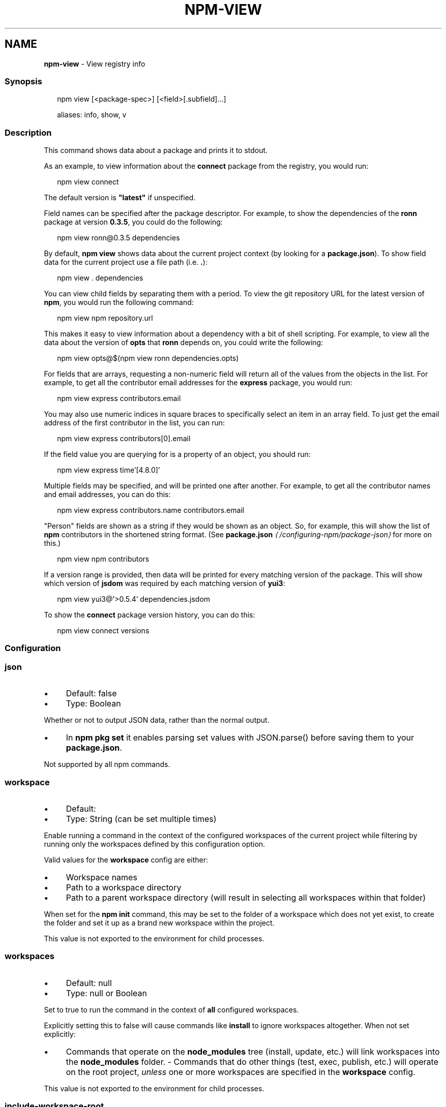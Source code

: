 .TH "NPM-VIEW" "1" "May 2024" "NPM@10.8.0" ""
.SH "NAME"
\fBnpm-view\fR - View registry info
.SS "Synopsis"
.P
.RS 2
.nf
npm view \[lB]<package-spec>\[rB] \[lB]<field>\[lB].subfield\[rB]...\[rB]

aliases: info, show, v
.fi
.RE
.SS "Description"
.P
This command shows data about a package and prints it to stdout.
.P
As an example, to view information about the \fBconnect\fR package from the registry, you would run:
.P
.RS 2
.nf
npm view connect
.fi
.RE
.P
The default version is \fB"latest"\fR if unspecified.
.P
Field names can be specified after the package descriptor. For example, to show the dependencies of the \fBronn\fR package at version \fB0.3.5\fR, you could do the following:
.P
.RS 2
.nf
npm view ronn@0.3.5 dependencies
.fi
.RE
.P
By default, \fBnpm view\fR shows data about the current project context (by looking for a \fBpackage.json\fR). To show field data for the current project use a file path (i.e. \fB.\fR):
.P
.RS 2
.nf
npm view . dependencies
.fi
.RE
.P
You can view child fields by separating them with a period. To view the git repository URL for the latest version of \fBnpm\fR, you would run the following command:
.P
.RS 2
.nf
npm view npm repository.url
.fi
.RE
.P
This makes it easy to view information about a dependency with a bit of shell scripting. For example, to view all the data about the version of \fBopts\fR that \fBronn\fR depends on, you could write the following:
.P
.RS 2
.nf
npm view opts@$(npm view ronn dependencies.opts)
.fi
.RE
.P
For fields that are arrays, requesting a non-numeric field will return all of the values from the objects in the list. For example, to get all the contributor email addresses for the \fBexpress\fR package, you would run:
.P
.RS 2
.nf
npm view express contributors.email
.fi
.RE
.P
You may also use numeric indices in square braces to specifically select an item in an array field. To just get the email address of the first contributor in the list, you can run:
.P
.RS 2
.nf
npm view express contributors\[lB]0\[rB].email
.fi
.RE
.P
If the field value you are querying for is a property of an object, you should run:
.P
.RS 2
.nf
npm view express time'\[lB]4.8.0\[rB]'
.fi
.RE
.P
Multiple fields may be specified, and will be printed one after another. For example, to get all the contributor names and email addresses, you can do this:
.P
.RS 2
.nf
npm view express contributors.name contributors.email
.fi
.RE
.P
"Person" fields are shown as a string if they would be shown as an object. So, for example, this will show the list of \fBnpm\fR contributors in the shortened string format. (See \fB\fBpackage.json\fR\fR \fI\(la/configuring-npm/package-json\(ra\fR for more on this.)
.P
.RS 2
.nf
npm view npm contributors
.fi
.RE
.P
If a version range is provided, then data will be printed for every matching version of the package. This will show which version of \fBjsdom\fR was required by each matching version of \fByui3\fR:
.P
.RS 2
.nf
npm view yui3@'>0.5.4' dependencies.jsdom
.fi
.RE
.P
To show the \fBconnect\fR package version history, you can do this:
.P
.RS 2
.nf
npm view connect versions
.fi
.RE
.SS "Configuration"
.SS "\fBjson\fR"
.RS 0
.IP \(bu 4
Default: false
.IP \(bu 4
Type: Boolean
.RE 0

.P
Whether or not to output JSON data, rather than the normal output.
.RS 0
.IP \(bu 4
In \fBnpm pkg set\fR it enables parsing set values with JSON.parse() before saving them to your \fBpackage.json\fR.
.RE 0

.P
Not supported by all npm commands.
.SS "\fBworkspace\fR"
.RS 0
.IP \(bu 4
Default:
.IP \(bu 4
Type: String (can be set multiple times)
.RE 0

.P
Enable running a command in the context of the configured workspaces of the current project while filtering by running only the workspaces defined by this configuration option.
.P
Valid values for the \fBworkspace\fR config are either:
.RS 0
.IP \(bu 4
Workspace names
.IP \(bu 4
Path to a workspace directory
.IP \(bu 4
Path to a parent workspace directory (will result in selecting all workspaces within that folder)
.RE 0

.P
When set for the \fBnpm init\fR command, this may be set to the folder of a workspace which does not yet exist, to create the folder and set it up as a brand new workspace within the project.
.P
This value is not exported to the environment for child processes.
.SS "\fBworkspaces\fR"
.RS 0
.IP \(bu 4
Default: null
.IP \(bu 4
Type: null or Boolean
.RE 0

.P
Set to true to run the command in the context of \fBall\fR configured workspaces.
.P
Explicitly setting this to false will cause commands like \fBinstall\fR to ignore workspaces altogether. When not set explicitly:
.RS 0
.IP \(bu 4
Commands that operate on the \fBnode_modules\fR tree (install, update, etc.) will link workspaces into the \fBnode_modules\fR folder. - Commands that do other things (test, exec, publish, etc.) will operate on the root project, \fIunless\fR one or more workspaces are specified in the \fBworkspace\fR config.
.RE 0

.P
This value is not exported to the environment for child processes.
.SS "\fBinclude-workspace-root\fR"
.RS 0
.IP \(bu 4
Default: false
.IP \(bu 4
Type: Boolean
.RE 0

.P
Include the workspace root when workspaces are enabled for a command.
.P
When false, specifying individual workspaces via the \fBworkspace\fR config, or all workspaces via the \fBworkspaces\fR flag, will cause npm to operate only on the specified workspaces, and not on the root project.
.P
This value is not exported to the environment for child processes.
.SS "Output"
.P
If only a single string field for a single version is output, then it will not be colorized or quoted, to enable piping the output to another command. If the field is an object, it will be output as a JavaScript object literal.
.P
If the \fB--json\fR flag is given, the outputted fields will be JSON.
.P
If the version range matches multiple versions then each printed value will be prefixed with the version it applies to.
.P
If multiple fields are requested, then each of them is prefixed with the field name.
.SS "See Also"
.RS 0
.IP \(bu 4
npm help "package spec"
.IP \(bu 4
npm help search
.IP \(bu 4
npm help registry
.IP \(bu 4
npm help config
.IP \(bu 4
npm help npmrc
.IP \(bu 4
npm help docs
.RE 0
